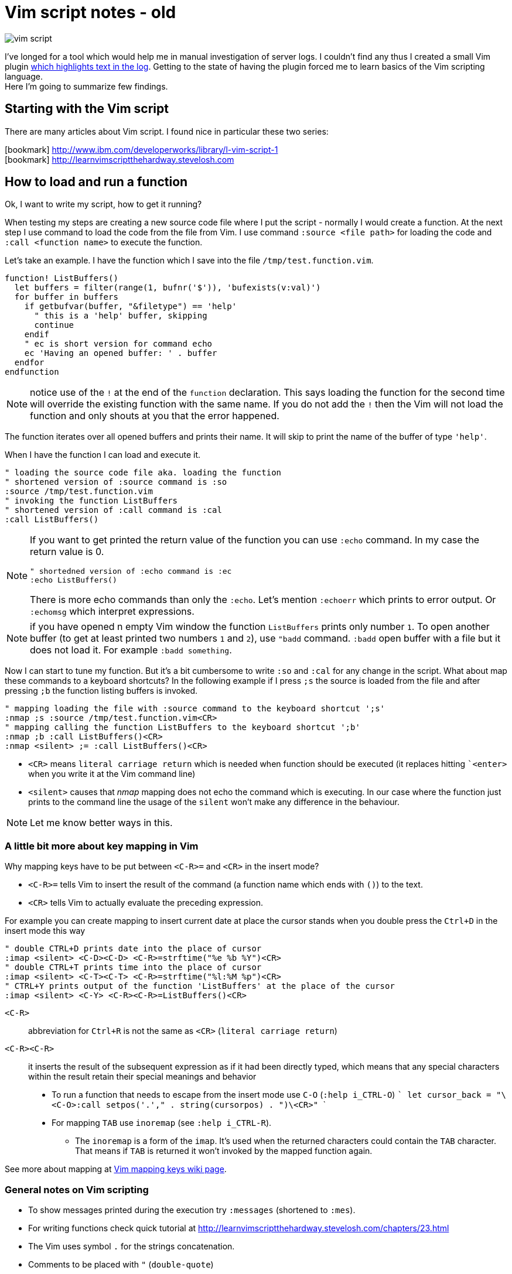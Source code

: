 = Vim script notes - old
:hp-tags: vim, plugin, scripting
:toc: macro
:release: 1.0
:published_at: 2018-08-07
:icons: font

image::articles/vim-script.png[]

I've longed for a tool which would help me in manual investigation of server logs.
I couldn't find any thus I created a small Vim plugin
https://github.com/ochaloup/vim-syntax-match[which highlights text in the log].
Getting to the state of having the plugin forced me to learn basics of
the Vim scripting language. +
Here I'm going to summarize few findings.

== Starting with the Vim script

There are many articles about Vim script.
I found nice in particular these two series:

icon:bookmark[] http://www.ibm.com/developerworks/library/l-vim-script-1 +
icon:bookmark[] http://learnvimscriptthehardway.stevelosh.com

== How to load and run a function

Ok, I want to write my script, how to get it running?

When testing my steps are creating a new source code file
where I put the script - normally I would create a function.
At the next step I use command to load the code from the file from Vim.
I use command `:source <file path>` for loading the code and
`:call <function name>` to execute the function.

Let's take an example. I have the function which I save into the file `/tmp/test.function.vim`.

```vim
function! ListBuffers()
  let buffers = filter(range(1, bufnr('$')), 'bufexists(v:val)')
  for buffer in buffers
    if getbufvar(buffer, "&filetype") == 'help'
      " this is a 'help' buffer, skipping
      continue
    endif
    " ec is short version for command echo
    ec 'Having an opened buffer: ' . buffer
  endfor
endfunction
```

NOTE: notice use of the `!` at the end of the  `function` declaration. This says
  loading the function for the second time will override the existing function with the same name.
  If you do not add the `!` then the Vim will not load the function and only
  shouts at you that the error happened.

The function iterates over all opened buffers
and prints their name. It will skip to print the name of the buffer of type `'help'`.

When I have the function I can load and execute it.

```vim
" loading the source code file aka. loading the function
" shortened version of :source command is :so
:source /tmp/test.function.vim
" invoking the function ListBuffers
" shortened version of :call command is :cal
:call ListBuffers()
```

[NOTE]
====
If you want to get printed the return value of the function you can use `:echo` command.
In my case the return value is 0.

```vim
" shortedned version of :echo command is :ec
:echo ListBuffers()
```

There is more echo commands than only the `:echo`. Let's mention `:echoerr` which
prints to error output. Or `:echomsg` which interpret expressions.
====

NOTE: if you have opened n empty Vim window the function `ListBuffers` prints only number `1`.
  To open another buffer (to get at least printed two numbers `1` and `2`), use `"badd` command.
  `:badd` open buffer with a file but it does not load it.
  For example `:badd something`.

Now I can start to tune my function. But it's a bit cumbersome
to write `:so` and `:cal` for any change in the script.
What about map these commands to a keyboard shortcuts? In the following example
if I press `;s` the source is loaded from the file and after pressing `;b`
the function listing buffers is invoked.

```vim
" mapping loading the file with :source command to the keyboard shortcut ';s'
:nmap ;s :source /tmp/test.function.vim<CR>
" mapping calling the function ListBuffers to the keyboard shortcut ';b'
:nmap ;b :call ListBuffers()<CR>
:nmap <silent> ;= :call ListBuffers()<CR>
```

* `<CR>` means `literal carriage return` which is needed when function should be executed
  (it replaces hitting ``<enter>` when you write it at the Vim command line)
* `<silent>` causes that _nmap_ mapping does not echo the command which is executing.
  In our case where the function just prints to the command line the usage of the `silent`
  won't make any difference in the behaviour.

NOTE: Let me know better ways in this.

=== A little bit more about key mapping in Vim

Why mapping keys have to be put between `<C-R>=` and `<CR>` in the insert mode?

* `<C-R>=` tells Vim to insert the result of the command (a function name which ends with `()`) to the text.
* `<CR>` tells Vim to actually evaluate the preceding expression.

For example you can create mapping to insert current date at place the cursor stands
when you double press the `Ctrl+D` in the insert mode this way

```vim
" double CTRL+D prints date into the place of cursor
:imap <silent> <C-D><C-D> <C-R>=strftime("%e %b %Y")<CR>
" double CTRL+T prints time into the place of cursor
:imap <silent> <C-T><C-T> <C-R>=strftime("%l:%M %p")<CR>
" CTRL+Y prints output of the function 'ListBuffers' at the place of the cursor
:imap <silent> <C-Y> <C-R><C-R>=ListBuffers()<CR>
```

`<C-R>`::
abbreviation for `Ctrl+R` is not the same as `<CR>` (`literal carriage return`)
`<C-R><C-R>`::
it inserts the result of the subsequent expression as if it had been directly typed,
which means that any special characters within the result retain their special meanings and behavior

* To run a function that needs to escape from the insert mode use `C-O` (`:help i_CTRL-O`)
  ```
  let cursor_back = "\<C-O>:call setpos('.'," . string(cursorpos) . ")\<CR>"
  ```
* For mapping `TAB` use `inoremap` (see `:help i_CTRL-R`).
**  The `inoremap` is a form of the `imap`. It's used when the returned characters could contain the `TAB` character.
    That means if `TAB` is returned it won't invoked by the mapped function again.

See more about mapping at
link:http://vim.wikia.com/wiki/Mapping_keys_in_Vim_-_Tutorial_(Part_1)[Vim mapping keys wiki page].

=== General notes on Vim scripting

* To show messages printed during the execution try `:messages` (shortened to `:mes`).
* For writing functions check quick tutorial at http://learnvimscriptthehardway.stevelosh.com/chapters/23.html
* The Vim uses symbol `.` for the strings concatenation.
* Comments to be placed with `"` (`double-quote`)
* String in Vim script can be declared within `"` too. If you want to use comment but vim script expects
  `"` for the string declaration then use `|"` (`vertical bar` + `double-quote`) as the separator.

Each statement ends with end of line. For the statement over more lines use `\`(`backslash`) at the start of the line, e.g.

[source, vim]
----
call SetName(
\  first_name,
\  second_name
\)
----

On the other hand more statements could be put onto one line when separated with the `vertical bar` (`|`)

[source, vim]
----
echo "Starting..." | call ListBuffers() | echo "Done"
----

A strange thing (at least for me) is existence of the _prefixed variables_.
If you won't use the prefix they do not work for you as you would expect.
See below or check list of prefixes at https://codeyarns.com/2010/11/26/how-to-view-variables-in-vim.


=== Notes on functions writing a text to the opened document

* For adding a text to the current line you can use function `setline`.
  `:call setline(line('.'), getline('.') . ' hello')` which adds text `' hello'` at the end of the current line

* For pasting a new line to the position of the particular row you can use function `append`.
`:call append(line('.'), "new line to be added at the bottom of the current line")`


== Vim scripting language cheatsheet

=== Variables

.Variables types
[options="header"]
|================================================================
|type      |example
|scalar    | `let height = 165`
|list      | `let interests = [ 'Cinema', 'Literature', 101 ]`
|dictionary| `let phone     = { 'cell':5551017346, 'work':'?' }`
|================================================================

[WARNING]
====
Variable types, once assigned, are permanent and strictly enforced at runtime:
E.g. `let interests = 'unknown' " Error: variable type mismatch`
====

.Scopes and prefix meanings
[options="header"]
|================================================================
|Prefix      |Meaning
|`g:varname` |The variable is global
|`s:varname` |The variable is local to the current script file
|`w:varname` |The variable is local to the current editor window
|`t:varname` |The variable is local to the current editor tab
|`b:varname` |The variable is local to the current editor buffer
|`l:varname` |The variable is local to the current function
|`a:varname` |The variable is a parameter of the current function
|`v:varname` |The variable is one that Vim predefines
|================================================================

.Pseudovariables
[options="header"]
|================================================================
|Prefix        |Meaning
|`&varname`    |A Vim option (local option if defined, otherwise global)
|`&l:varname`  |A local Vim option
|`&g:varname`  |A global Vim option
|`@varname`    |A Vim register
|`$varname`    |An environment variable
|================================================================


=== Operators

.Pseudovariables
[options="header"]
|================================================================
|Operation                       |Operator syntax
|Assignment                      |`let var=expr`
|Numeric-add-and-assign          |`let var+=expr`
|Numeric-subtract-and-assign     |`let var-=expr`
|String-concatenate-and-assign   |`let var.=expr`
|Ternary operator                |`bool?expr-if-true:expr-if-false`
|Logical OR                      |`bool||bool`
|Logical AND                     |`bool&&bool`
|Numeric or string equality      |`expr==expr`
|String case insensitive eq      |`expr==?expr`
|String case sensitive eq        |`expr==#expr`
|Numeric or string inequality    |`expr!=expr`
|Numeric or string greater-then  |`expr>expr`
|Numeric or string gr-or-eq      |`expr>=expr`
|Numeric or string less than     |`expr<expr`
|Numeric or string l-or-eq       |`expr<=expr`
|Numeric addition                |`num+num`
|Numeric subtraction             |`num-num`
|String concatenation            |`str.str`
|Numeric multiplication          |`num*num`
|Numeric division                |`num/num`
|Numeric modulus                 |`num%num`
|Convert to number               |`+num`
|Numeric negation                |`-num`
|Logical NOT                     |`!bool`
|Parenthetical precedence        |`(expr)`
|================================================================


* numeric value zero is false in the boolean context; any non-zero numeric value is considered true
* when a string is used as a boolean, it is first converted to an integer, and then evaluated for true
** for checking emptiness is needed to be used a function: `empty(a_string)`
* comparators always perform *numeric comparison* (unless both operands are strings).
  In particular, if one operand is a string and the other a number, the string will be converted to a number.
* `let ident='Vim'`
** `ident == 0`     always numeric equality - always true (string `'Vim'` converted to number `0`)
** `ident == '0'`   uses string equality if `ident` contains string but numeric equality if `ident` contains number
* case sentistive/insensitive could  be used with any comparators (`<#` operator means `less-than case sensitive`)
** string comparision honor the settings of vim's `ignorecase` option, using the `#` and `?` will force
   either case sensitive or case insensitive comparision


==== Floating point operations

Floating point has to be explicitly marked. Floating point arithmetic comes at Vim 7.2 and later.

[source,vim]
----
let filecount = 234

echo filecount/100   |" echoes 2
echo filecount/100.0 |" echoes 2.34
----

=== Code structure/Syntax

==== IF syntax

```vim
if left_width >= 0
    let max_align_col = max([max_align_col, left_width])
    ...
endif
```

==== FOR syntax

```vim
for linetext in getline(firstline, lastline)
    " working with text on the line
    ...
endfor
```

```vim
for linenum in range(firstline, lastline)
    " working with line numbers
    ...
```

==== Iterating over nested list

```vim
for [name, rank, serial] in list_of_lists
    echo rank . ' ' . name . '(' . serial . ')'
endfor
```

==== Ternary operator

```vim
return completion . (restore ? cursor_back : "")
```

==== If with regexp (if statement, conditional)

```vim
if curr_line =~ '\k' . curr_pos_pat
  return "\<C-N>"
endif
```

==== Elif statement (elseif statement)

```vim
if 0
 echom "if"
elseif "nope!"
 echom "elseif"
else
 echom "finally!"
endif``
```

==== Try/catch

```vim
" mkdir can throw E739 error when is unable to create the requested directory
try
    call mkdir( required_dir, 'p' )
catch
    echo "Can't create directory " . required_dir
endtry
```

==== Lists

===== List creation could be

```vim
let data = [1,2,3,4,5,6,"seven"]
```

And various manipulation on it - e.g. indices less than zero, which then count backward from the end of the list:
`let data[-1] .=  ' samurai'`

===== List comparision

* operator `=` compares values (all values are the same, containers can be different)
* operator `is` compares identity (containers have to be the same)

===== Nested list

```vim
let pow = [
\   [ 1, 0, 0, 0  ],
\   [ 1, 1, 1, 1  ],
\]
" and later...
echo pow[x][y]
```

===== List concatenation

```vim
let activities = ['sleep', 'eat'] + ['game', 'drink']
let activities += ['code']
```

====== Sublist

```vim
let weekdays = week[1:5]
```

* list assignment to a variable is assignment of pointer/reference. For having copy use function `copy()` or `deepcopy()`.

====== Filter and map functionality

That's specific functionality working on lists. `Filter` filters values
and `map` applies some function on each value of the list.

* `let positive_only = filter(copy(list_of_numbers), 'v:val >= 0')`
* `let increased_numbers = map(copy(list_of_numbers), 'v:val + 10')`

==== Dictionaries

======  Basics

```vim
let seen = {}   " Haven't seen anything yet
let daytonum = { 'Sun':0, 'Mon':1, 'Tue':2, 'Wed':3, 'Thu':4, 'Fri':5, 'Sat':6 }
let day = daytonum['Sun']
```

====== For loop

```vim
for [next_key, next_val] in items(dict)
    let result = process(next_val)
    echo "Result for " next_key " is " result
endfor
```

====== Remove

```vim
remove(dictionary, 'key')
unlet dictionary['key']  "command unlet used
```

=== Functions declaration

* `function <name>()` declares function, name has to be unique, parentheses can contain arguments of the function
* `function! <name>()` declares function, if function of the name exists it's overridden
* function ends with definition `endfunction`
* function name has to start with capital letter or with `s:` which declares it as local for the current script file

Function could be scoped in the same way as variables can be - e.g. `function s:<name>()`
says that function is visible only in scope of current script file (see `s:`).

[IMPORTANT]
====
In difference from other scripting languages you can't ignore return value of function.
If function returns anything you need to use it - ie. `let a = s:fuctionname()`. Or you can use
`echo` command like `echo s:functionname()`.
====

If function does not return anything then you can invoke it by calling through `call` like `call s:functionname()`.

==== Function arguments

`function name(param, param2)`

You can access to parameters by name or by position. In both cases you need to use prefix `a:` for get value.

```vim
function printme(text)
  echo a:text
  echo a:1
endfunction
```

NOTE: if position argument is used then `a:0` contains number of arguments.

For undefined number of arguments use `...`. For examplee `function CommentBlock(comment, ...)`.
Now you can access to comment as `a:comment` and any other arguments are accesible
via position parameter declaration. You can check number of argument by `let introducer =  a:0 >= 1  ?  a:1  :  "//"`.

Normally the function is called in scope of current line. You can define scope that function work at,
by scope definition `<from,to>call <function_name>`. For example `5,$call CommentBlock` will call _CommentBlock_ function
for each line starting line number 5 and ending at the end of the file.

If we want to have special handling of the ranges we can say that range attributes
won't be considered and function will called just once `function DeAmperfyAll() range`.
The word `range` says to call function only once (not once for each line in the range).
Then there could be added special parameters `a:firstline` and `a:lastline`
which returns the range that user called the function within.
We can use it for example `for linenum in range(a:firstline, a:lastline)`

If visual mode is used then function for the range of the visual block could be used as `Vip:call DeAmperfyAll()`.

=== Interesting out-of-the-box functions

To help and to see what functions we can use
`:help functions` and listing `:help function-list`

|===
|`echo`           |internal statement showing a string (result of function) on line at bottom of window
|`exists()`       |says if particular property is declared/exists - e.g. `exists('b:backup_count')`
|`input()`        |ask user to write a text and that is returned from the function
|`virtcol()`      |returns on-screen column (or "virtual column"), '.' argument specifies that you want the column number of the current cursor position
|`getpos()`       |returns position of cursor - for current line it's `getpos('.')`
|`setpos()`       |setting position of cursor
|`search()`       |function to look backwards through the file from the cursor position, search(regexp pattern to find, configuration string - e.g. `bnW` means _search backwards but not to move the cursor nor to wrap the search_,
                  if search fails returns 0; or flags `nW` search downwards and returns -1 if search hit the end of file
|`getfontname()`  |shows guifont name, works only for gvim, font name could be set with `:set guifont=Monospace\ 20` or on win `:set guifont=Monospace:h20`
|`getline()`      |returns line defined with number - getline(line_number)
|`setline()`      |brother of `getline()` but it repaces text at passed line and changes to particular text `setline('.', 'hello')` - this changes text on current line for phrase 'hello'
|`line()`         |returns line number e.g. `line('.')` returns number of the current line or `line('$')` returns number of last line of the text
|`matchstr()`     |returns part of the string that matches pattern - ie. matchstr(string_to_check, target_pattern) - returns that part of the string where target pattern matches, ie. matchstr('abc', 'b.') returns 'bc'
|`match()`        |tries to match a character from text defined by regexp - ie. `match(linetext, '\s*', ASSIGN_OP)` returns -1 if does not match assigment operation character in the text
|`matchlist()`    |returns a list of all the fields captured by the regex - ie. `matchlist(linetext, regexp)`
|`substitute()`   |substitutes text - `substitute(text_of_line, regexp_to_find_on_the_line, replacement_string, flags/tags)`
|`max([..,..])`   |returns bigger number from a list (see below)
|`strlen()`       |returns length of a string
|`printf()`       |printing text in reformated way specified by formatter
|`execute`        |used to evaluate a string as if it were a Vimscript command
|`silent! execute`|executing regexp stuff - e.g. `silent ! execute "'[,']s/" . signature . '/\= ' . replacement . '/'`
|`expand()`       |expanding expression, expansion could be modified (see `:h expand`), for example "head" of file path of currently opened file filepath:  `expand("%:h")`
|`isdirectory()`  |is requested path directory which exists
|`mkdir()`        |creating directory, flags could be used `mkdir(dir_path, 'p')` where flag `p` means create parent dir if not exists
|`confirm()`      |asking user for confirmation, it will gives options for user in way of `confirm("is that ok?", "yes\nno")` and returns 1 or 2
|`exit`           |inner command that exits function or so
|`system('date')` |returns current date
|`` |
|===


==== Functions for list
|===
|`copy()`        |providing shallow copy of a list (as normally assigning a list to different property means only referencing the same pointer)
|`deepcopy()`    |providing deep copy of a list
|`len()`         |length of list
|`empty()`       |is list empty?, the same as `len(a_list) == 0`
|`max()/min()`   |maximum or minimum from list of numbers
|`index()`       |index of first occurrence of value or pattern in list, is `index(list, value)`, uses `==` comparision
|`match()`       |index of first occurrence of value or pattern in list, is `match(list, pattern)`, uses `=~` comparision
|`range()`       |generating list of numbers in some range e.g. `range(min,max,step)`
|`split()`       |split to sequence of word ie. `split(text, delimiter_pattern)`
|`join()`        |joining list values
|`insert()`      |
|`add()`         |
|`extend()`      |
|`remove()`      |remove({list},{index}) removes item from the list and returns it
|`sort()`        |
|`reverse()`     |
|===

==== Function for dictionaries
|===
|`keys()`        |list of keys from dictionary
|`values()`      |list of values from dictionary
|`has_key()`     |say if particular dictionary has a key
|`items()`       |list of lists where each sublist contains 'key' and 'value' of the dictionary item
|`extend()`      |adding other dictionary to a dictionary
|`remove()`      |remove key from dictionary
|`unlet`         |remove from dictionary (_inner command, not a function_)
|`empty()`       |true if no entries at all
|`len()`         |how many entries?
|`count()`       |how many values are equal to str?
|`max()`         |find largest value of any entry
|`min()`         |find smallest value of any entry
|`call map()`    |transform values by eval'ing string
|`echo string()` |print dictionary as key/value pairs
|===


==== Vim events

To get info about what are available events for the hooks run
`:help autocmd-events` or for detailed info `:help autocmd-events-abc`.

Mechanism of interception of events is known as `autocommand`.

```vim
autocmd  EventName  filename_pattern   :command
autocmd  EventName,EventName2,...  filename_pattern   :command
autocmd  EventName  filename_pattern   :silent command
```

* `EventName` is one of help page `:help autocmd-events`, if more events are specified the `autocmd` will be invoked for any of them
* `filename_pattern` is similar to bash pattern see `:help autocmd-patterns`
* command is any valid vim command (colon at the start of command is optional but recommended)
** Vim normally displays a notification after command completes. To disable that the option `silent` could be used

Autocommands could be grouped and then worked together

```vim
augroup GROUPNAME
    " autocommand specifications here ...
augroup END
```

Deactivation with `autocmd!` command

```vim
" generic syntax
autocmd!  [group]  [EventName [filename_pattern]]

" deactivate whole group not depending on event name
autocmd!  Unfocussed      *      *.txt
" deactivate whole group not concerning file type
autocmd!  Unfocussed
```

`autocmd!` itself deactivates from current group and is useful for doing cleanup
before settings group autocommands.
Adding an `autocmd!` to the start of every group is important because autocommands
do not statically declare event handlers; they dynamically create them.

```vim
augroup Unfocussed
    autocmd!

    autocmd  FocusLost  *.txt   :call Autosave()
    ...
augroup END
```

Another useful set of events are `BufWritePre`, `FileWritePre`, and `FileAppendPre`.
These `Pre` events are queued just before your Vim session writes a buffer back to disk
(as a result of a command such as `:write`, `:update`, or `:saveas`).
For all three types of events, Vim sets the special line-number aliases `'[` and `']`
to the range of lines being written. For example usage for `s` is:

```vim
'[,']s/^This file last updated: \zs.*/\= strftime("%c") /
```

=== User commands

`:help user-commands`

Simple example how user can create his own command: `command Showme echo 'hello'`

NOTE: user command has to start with the capital letter

For command that will call a function and pass arguments do

```
command! -nargs=1 MyCommand call s:MyFunc(<f-args>)
command! -nargs=1 Showme echo <f-args>
```

For quoting arguments use (as seen above for echo we can do it easier without `execute` command being used but this is for showing how that could be)

```
:command! -nargs=1 FW execute "echo" string(<q-args>)
```

== Summary

These were my notes on Vim scripting. Hopefully somebody finds them useful.
I will be happy if you let me know how to enhance this guide.
